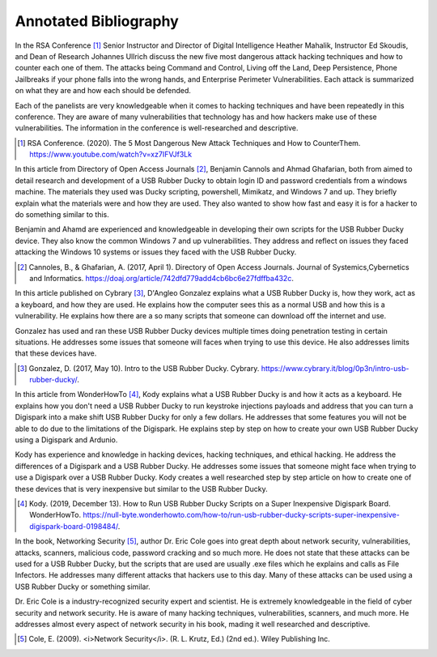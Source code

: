 Annotated Bibliography
======================


In the RSA Conference [#f1]_ Senior Instructor and Director of Digital
Intelligence Heather Mahalik, Instructor Ed Skoudis, and
Dean of Research Johannes Ullrich discuss the new five most dangerous attack
hacking techniques and how to counter each one of them. The attacks being
Command and Control, Living off the Land, Deep Persistence, Phone Jailbreaks if
your phone falls into the wrong hands, and Enterprise Perimeter Vulnerabilities.
Each attack is summarized on what they are and how each should be defended.

Each of the panelists are very knowledgeable when it comes to hacking techniques
and have been repeatedly in this conference. They are aware of many
vulnerabilities that technology has and how hackers make use of these
vulnerabilities. The information in the conference is well-researched and
descriptive.

.. [#f1] RSA Conference. (2020). The 5 Most Dangerous New Attack Techniques and
   How to CounterThem. https://www.youtube.com/watch?v=xz7IFVJf3Lk


In this article from Directory of Open Access Journals [#f2]_, Benjamin Cannols
and Ahmad Ghafarian, both from aimed to detail research and development of a USB
Rubber Ducky to obtain login ID and password credentials from a windows machine.
The materials they used was Ducky scripting, powershell, Mimikatz, and Windows 7
and up. They briefly explain what the materials were and how they are used. They
also wanted to show how fast and easy it is for a hacker to do something similar
to this.

Benjamin and Ahamd are experienced and knowledgeable in developing their own
scripts for the USB Rubber Ducky device. They also know the common Windows 7 and
up vulnerabilities. They address and reflect on issues they faced attacking the
Windows 10 systems or issues they faced with the USB Rubber Ducky.

.. [#f2] Cannoles, B., & Ghafarian, A. (2017, April 1). Directory of Open
   Access Journals. Journal of Systemics,Cybernetics and Informatics.
   https://doaj.org/article/742dfd779add4cb6bc6e27fdffba432c.

In this article published on Cybrary [#f3]_, D'Angleo Gonzalez explains what a
USB Rubber Ducky is, how they work, act as a keyboard, and how they are used. He
explains how the computer sees this as a normal USB and how this is a
vulnerability. He explains how there are a so many scripts that someone can
download off the internet and use.

Gonzalez has used and ran these USB Rubber Ducky devices multiple times doing
penetration testing in certain situations. He addresses some issues that someone
will faces when trying to use this device. He also addresses limits that these
devices have.

.. [#f3] Gonzalez, D. (2017, May 10). Intro to the USB Rubber Ducky. Cybrary.
   https://www.cybrary.it/blog/0p3n/intro-usb-rubber-ducky/.

In this article from WonderHowTo [#f4]_, Kody explains what a USB Rubber Ducky
is and how it acts as a keyboard. He explains how you don't need a USB
Rubber Ducky to run keystroke injections payloads and address that you can turn
a Digispark into a make shift USB Rubber Ducky for only a few dollars. He
addresses that some features you will not be able to do due to the limitations
of the Digispark. He explains step by step on how to create your own USB Rubber
Ducky using a Digispark and Ardunio.

Kody has experience and knowledge in hacking devices, hacking techniques, and
ethical hacking. He address the differences of a Digispark and a USB Rubber
Ducky. He addresses some issues that someone might face when trying to use a
Digispark over a USB Rubber Ducky. Kody creates a well researched step by step
article on how to create one of these devices that is very inexpensive but
similar to the USB Rubber Ducky.

.. [#f4] Kody. (2019, December 13). How to Run USB Rubber Ducky Scripts on a
   Super Inexpensive Digispark Board. WonderHowTo.
   https://null-byte.wonderhowto.com/how-to/run-usb-rubber-ducky-scripts-super-inexpensive-digispark-board-0198484/.


In the book, Networking Security [#f5]_, author Dr. Eric Cole goes into great
depth about network security, vulnerabilities, attacks, scanners, malicious
code, password cracking and so much more. He does not state that these attacks
can be used for a USB Rubber Ducky, but the scripts that are used are usually
.exe files which he explains and calls as File Infectors. He addresses many
different attacks that hackers use to this day. Many of these attacks can be
used using a USB Rubber Ducky or something similar.

Dr. Eric Cole is a industry-recognized security expert and scientist. He is
extremely knowledgeable in the field of cyber security and network security. He
is aware of many hacking techniques, vulnerabilities, scanners, and much more.
He addresses almost every aspect of network security in his book, mading it
well researched and descriptive.

.. [#f5] Cole, E. (2009). <i>Network Security</i>. (R. L. Krutz, Ed.) (2nd ed.).
   Wiley Publishing Inc.